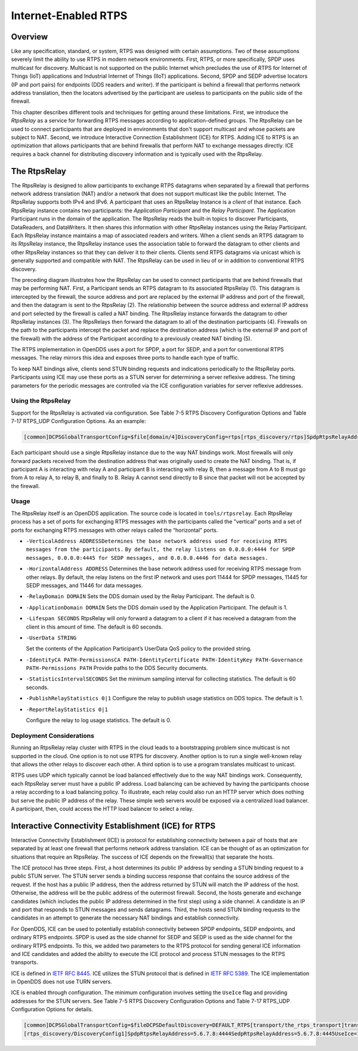 .. _15:

#####################
Internet-Enabled RTPS
#####################

.. _15.1:

********
Overview
********

Like any specification, standard, or system, RTPS was designed with certain assumptions.
Two of these assumptions severely limit the ability to use RTPS in modern network environments.
First, RTPS, or more specifically, SPDP uses multicast for discovery.
Multicast is not supported on the public Internet which precludes the use of RTPS for Internet of Things (IoT) applications and Industrial Internet of Things (IIoT) applications.
Second, SPDP and SEDP advertise locators (IP and port pairs) for endpoints (DDS readers and writer).
If the participant is behind a firewall that performs network address translation, then the locators advertised by the participant are useless to participants on the public side of the firewall.

This chapter describes different tools and techniques for getting around these limitations.
First, we introduce the *RtpsRelay* as a service for forwarding RTPS messages according to application-defined groups.
The RtpsRelay can be used to connect participants that are deployed in environments that don't support multicast and whose packets are subject to NAT.
Second, we introduce Interactive Connection Establishment (ICE) for RTPS.
Adding ICE to RTPS is an optimization that allows participants that are behind firewalls that perform NAT to exchange messages directly.
ICE requires a back channel for distributing discovery information and is typically used with the RtpsRelay.

.. _15.2:

*************
The RtpsRelay
*************

The RtpsRelay is designed to allow participants to exchange RTPS datagrams when separated by a firewall that performs network address translation (NAT) and/or a network that does not support multicast like the public Internet.
The RtpsRelay supports both IPv4 and IPv6.
A participant that uses an RtpsRelay Instance is a *client* of that instance.
Each RtpsRelay instance contains two participants:  the *Application Participant* and the *Relay Participant*.
The Application Participant runs in the domain of the application.
The RtpsRelay reads the built-in topics to discover Participants, DataReaders, and DataWriters.
It then shares this information with other RtpsRelay instances using the Relay Participant.
Each RtpsRelay instance maintains a map of associated readers and writers.
When a client sends an RTPS datagram to its RtpsRelay instance, the RtpsRelay instance uses the association table to forward the datagram to other clients and other RtpsRelay instances so that they can deliver it to their clients.
Clients send RTPS datagrams via unicast which is generally supported and compatible with NAT.
The RtpsRelay can be used in lieu of or in addition to conventional RTPS discovery.

.. image:: images/10000000000001E000000168A8AB6B399FD8F9AC.png

The preceding diagram illustrates how the RtpsRelay can be used to connect participants that are behind firewalls that may be performing NAT.
First, a Participant sends an RTPS datagram to its associated RtpsRelay (1).
This datagram is intercepted by the firewall, the source address and port are replaced by the external IP address and port of the firewall, and then the datagram is sent to the RtpsRelay (2).
The relationship between the source address and external IP address and port selected by the firewall is called a NAT binding.
The RtpsRelay instance forwards the datagram to other RtpsRelay instances (3).
The RtpsRelays then forward the datagram to all of the destination participants (4).
Firewalls on the path to the participants intercept the packet and replace the destination address (which is the external IP and port of the firewall) with the address of the Participant according to a previously created NAT binding (5).

The RTPS implementation in OpenDDS uses a port for SPDP, a port for SEDP, and a port for conventional RTPS messages.
The relay mirrors this idea and exposes three ports to handle each type of traffic.

To keep NAT bindings alive, clients send STUN binding requests and indications periodically to the RtspRelay ports.
Participants using ICE may use these ports as a STUN server for determining a server reflexive address.
The timing parameters for the periodic messages are controlled via the ICE configuration variables for server reflexive addresses.

.. _15.2.1:

Using the RtpsRelay
===================

Support for the RtpsRelay is activated via configuration.
See Table 7-5 RTPS Discovery Configuration Options and Table 7-17 RTPS_UDP Configuration Options.
As an example:

.. code-block:: ini

    [common]DCPSGlobalTransportConfig=$file[domain/4]DiscoveryConfig=rtps[rtps_discovery/rtps]SpdpRtpsRelayAddress=1.2.3.4:4444SedpRtpsRelayAddress=1.2.3.4:4445UseRtpsRelay=1[transport/the_rtps_transport]transport_type=rtps_udpDataRtpsRelayAddress=1.2.3.4:4446UseRtpsRelay=1

Each participant should use a single RtpsRelay instance due to the way NAT bindings work.
Most firewalls will only forward packets received from the destination address that was originally used to create the NAT binding.
That is, if participant A is interacting with relay A and participant B is interacting with relay B, then a message from A to B must go from A to relay A, to relay B, and finally to B.  Relay A cannot send directly to B since that packet will not be accepted by the firewall.

.. _15.2.2:

Usage
=====

The RtpsRelay itself is an OpenDDS application.
The source code is located in ``tools/rtpsrelay``.
Each RtpsRelay process has a set of ports for exchanging RTPS messages with the participants called the "vertical" ports and a set of ports for exchanging RTPS messages with other relays called the “horizontal” ports.

* ``-VerticalAddress ADDRESSDetermines the base network address used for receiving RTPS messages from the participants.``
  ``By default, the relay listens on 0.0.0.0:4444 for SPDP messages, 0.0.0.0:4445 for SEDP messages, and 0.0.0.0.4446 for data messages.``

* ``-HorizontalAddress ADDRESS`` Determines the base network address used for receiving RTPS message from other relays.
  By default, the relay listens on the first IP network and uses port 11444 for SPDP messages, 11445 for SEDP messages, and 11446 for data messages.

* ``-RelayDomain DOMAIN`` Sets the DDS domain used by the Relay Participant.
  The default is 0.

* ``-ApplicationDomain DOMAIN`` Sets the DDS domain used by the Application Participant.
  The default is 1.

* ``-Lifespan SECONDS`` RtpsRelay will only forward a datagram to a client if it has received a datagram from the client in this amount of time.
  The default is 60 seconds.

* ``-UserData STRING``

  Set the contents of the Application Participant’s UserData QoS policy to the provided string.

* ``-IdentityCA PATH-PermissionsCA PATH-IdentityCertificate PATH-IdentityKey PATH-Governance PATH-Permissions PATH`` Provide paths to the DDS Security documents.

* ``-StatisticsIntervalSECONDS`` Set the minimum sampling interval for collecting statistics.
  The default is 60 seconds.

* ``-PublishRelayStatistics 0|1`` Configure the relay to publish usage statistics on DDS topics.
  The default is 1.

* ``-ReportRelayStatistics 0|1``

  Configure the relay to log usage statistics.
  The default is 0.

.. _15.2.3:

Deployment Considerations
=========================

Running an RtpsRelay relay cluster with RTPS in the cloud leads to a bootstrapping problem since multicast is not supported in the cloud.
One option is to not use RTPS for discovery.
Another option is to run a single well-known relay that allows the other relays to discover each other.
A third option is to use a program translates multicast to unicast.

RTPS uses UDP which typically cannot be load balanced effectively due to the way NAT bindings work.
Consequently, each RtpsRelay server must have a public IP address.
Load balancing can be achieved by having the participants choose a relay according to a load balancing policy.
To illustrate, each relay could also run an HTTP server which does nothing but serve the public IP address of the relay.
These simple web servers would be exposed via a centralized load balancer.
A participant, then, could access the HTTP load balancer to select a relay.

.. _15.3:

*****************************************************
Interactive Connectivity Establishment (ICE) for RTPS
*****************************************************

Interactive Connectivity Establishment (ICE) is protocol for establishing connectivity between a pair of hosts that are separated by at least one firewall that performs network address translation.
ICE can be thought of as an optimization for situations that require an RtpsRelay.
The success of ICE depends on the firewall(s) that separate the hosts.

The ICE protocol has three steps.
First, a host determines its public IP address by sending a STUN binding request to a public STUN server.
The STUN server sends a binding success response that contains the source address of the request.
If the host has a public IP address, then the address returned by STUN will match the IP address of the host.
Otherwise, the address will be the public address of the outermost firewall.
Second, the hosts generate and exchange candidates (which includes the public IP address determined in the first step) using a side channel.
A candidate is an IP and port that responds to STUN messages and sends datagrams.
Third, the hosts send STUN binding requests to the candidates in an attempt to generate the necessary NAT bindings and establish connectivity.

For OpenDDS, ICE can be used to potentially establish connectivity between SPDP endpoints, SEDP endpoints, and ordinary RTPS endpoints.
SPDP is used as the side channel for SEDP and SEDP is used as the side channel for the ordinary RTPS endpoints.
To this, we added two parameters to the RTPS protocol for sending general ICE information and ICE candidates and added the ability to execute the ICE protocol and process STUN messages to the RTPS transports.

ICE is defined in `IETF RFC 8445 <https://www.rfc-editor.org/info/rfc8445>`_.
ICE utilizes the STUN protocol that is defined in `IETF RFC 5389 <https://www.rfc-editor.org/info/rfc5389>`_.
The ICE implementation in OpenDDS does not use TURN servers.

ICE is enabled through configuration.
The minimum configuration involves setting the ``UseIce`` flag and providing addresses for the STUN servers.
See Table 7-5 RTPS Discovery Configuration Options and Table 7-17 RTPS_UDP Configuration Options for details.

.. code-block:: ini

    [common]DCPSGlobalTransportConfig=$fileDCPSDefaultDiscovery=DEFAULT_RTPS[transport/the_rtps_transport]transport_type=rtps_udpDataRtpsRelayAddress=5.6.7.8:4446UseIce=1DataStunServerAddress=1.2.3.4:3478[domain/42]DiscoveryConfig=DiscoveryConfig1
    [rtps_discovery/DiscoveryConfig1]SpdpRtpsRelayAddress=5.6.7.8:4444SedpRtpsRelayAddress=5.6.7.8:4445UseIce=1SedpStunServerAddress=1.2.3.4:3478

